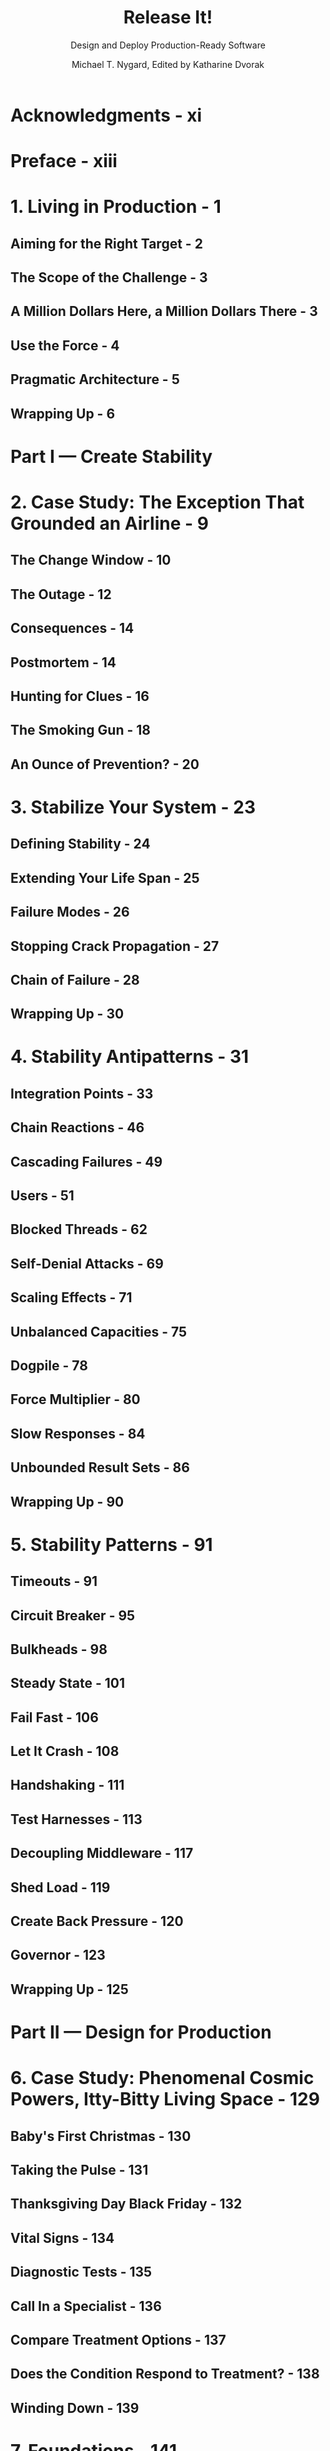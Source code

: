 #+TITLE: Release It!
#+SUBTITLE: Design and Deploy Production-Ready Software
#+AUTHOR: Michael T. Nygard, Edited by Katharine Dvorak
#+VERSION: 2nd
#+STARTUP: entitiespretty
#+STARTUP: indent
#+STARTUP: overview

* Acknowledgments - xi
* Preface - xiii
* 1. Living in Production - 1
** Aiming for the Right Target - 2
** The Scope of the Challenge - 3
** A Million Dollars Here, a Million Dollars There - 3
** Use the Force - 4
** Pragmatic Architecture - 5
** Wrapping Up - 6

* Part I — Create Stability
* 2. Case Study: The Exception That Grounded an Airline - 9
** The Change Window - 10
** The Outage - 12
** Consequences - 14
** Postmortem - 14
** Hunting for Clues - 16
** The Smoking Gun - 18
** An Ounce of Prevention? - 20

* 3. Stabilize Your System - 23
** Defining Stability - 24
** Extending Your Life Span - 25
** Failure Modes - 26
** Stopping Crack Propagation - 27
** Chain of Failure - 28
** Wrapping Up - 30

* 4. Stability Antipatterns - 31
** Integration Points - 33
** Chain Reactions - 46
** Cascading Failures - 49
** Users - 51
** Blocked Threads - 62
** Self-Denial Attacks - 69
** Scaling Effects - 71
** Unbalanced Capacities - 75
** Dogpile - 78
** Force Multiplier - 80
** Slow Responses - 84
** Unbounded Result Sets - 86
** Wrapping Up - 90

* 5. Stability Patterns - 91
** Timeouts - 91
** Circuit Breaker - 95
** Bulkheads - 98
** Steady State - 101
** Fail Fast - 106
** Let It Crash - 108
** Handshaking - 111
** Test Harnesses - 113
** Decoupling Middleware - 117
** Shed Load - 119
** Create Back Pressure - 120
** Governor - 123
** Wrapping Up - 125

* Part II — Design for Production
* 6. Case Study: Phenomenal Cosmic Powers, Itty-Bitty Living Space - 129
** Baby's First Christmas - 130
** Taking the Pulse - 131
** Thanksgiving Day Black Friday - 132
** Vital Signs - 134
** Diagnostic Tests - 135
** Call In a Specialist - 136
** Compare Treatment Options - 137
** Does the Condition Respond to Treatment? - 138
** Winding Down - 139

* 7. Foundations - 141
** Networking in the Data Center and the Cloud - 142
** Physical Hosts, Virtual Machines, and Containers - 146
** Wrapping Up - 153

* 8. Processes on Machines - 155
** Code - 157
** Configuration - 160
** Transparency - 162
** Wrapping Up - 170

* 9. Interconnect - 171
** Solutions at Different Scales - 172
** DNS - 173
** Load Balancing - 177
** Demand Control - 182
** Network Routing - 186
** Discovering Services - 188
** Migratory Virtual IP Addressess - 189
** Wrapping Up - 191

* 10. Control Plane - 193
** How Much Is Right for You? - 193
** Mechanical Advantage - 194
** Platform and Ecosystem - 197
** Development Is Production - 199
** System-Wide Transparency - 200
** Configuration Services - 206
** Provisioning and Deployment Services - 207
** Command and Control - 209
** The Platform Players - 212
** The Shopping List - 213
** Wrapping Up - 213

* 11. Security - 215
** The OWASP Top 10 - 216
** The Principle of Least Privilege - 231
** Configured Passwords - 232
** Security as an Ongoing Process - 233
** Wrapping Up - 233

* Part III — Deliver Your System
* 12. Case Study: Waiting for Godot - 237
* 13. Design for Deployment - 241
** So Many Machines - 241
** The Fallacy of Planned Downtime - 242
** Automated Deployments - 242
** Continuous Deployment - 246
** Phases of Deployment - 248
** Deploy Like the Pros - 261
** Wrapping Up - 261

* 14. Handling Versions - 263
** Help Others Handle Your Versions - 263
** Handle Others' Versions - 270
** Wrapping Up - 273
* Part IV — Solve Systemic Problems
* 15. Case Study: Trampled by Your Own Customers - 277
** Countdown and Launch - 277
** Aiming for Quality Assurance - 278
** Load Testing - 281
** Murder by the Masses - 284
** The Testing Gap - 284
** Aftermath - 286

* 16. Adaptation - 289
** Convex Returns - 289
** Process and Organization - 290
** System Architecture - 301
** Information Architecture - 313
** Wrapping Up - 324

* 17. Chaos Engineering - 325
** Breaking Things to Make Them Better - 325
** Antecedents of Chaos Engineering - 326
** The Simian Army - 328
** Adopting Your Own Monkey - 329s
** Disaster Simulations - 335
** Wrapping Up - 336

* Bibliography - 337
* Index - 339
